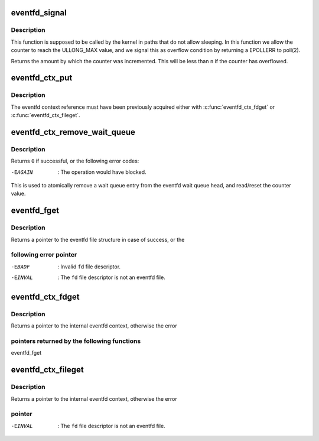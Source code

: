 .. -*- coding: utf-8; mode: rst -*-
.. src-file: fs/eventfd.c

.. _`eventfd_signal`:

eventfd_signal
==============

.. c:function:: __u64 eventfd_signal(struct eventfd_ctx *ctx, __u64 n)

    Adds \ ``n``\  to the eventfd counter.

    :param struct eventfd_ctx \*ctx:
        [in] Pointer to the eventfd context.

    :param __u64 n:
        [in] Value of the counter to be added to the eventfd internal counter.
        The value cannot be negative.

.. _`eventfd_signal.description`:

Description
-----------

This function is supposed to be called by the kernel in paths that do not
allow sleeping. In this function we allow the counter to reach the ULLONG_MAX
value, and we signal this as overflow condition by returning a EPOLLERR
to poll(2).

Returns the amount by which the counter was incremented.  This will be less
than \ ``n``\  if the counter has overflowed.

.. _`eventfd_ctx_put`:

eventfd_ctx_put
===============

.. c:function:: void eventfd_ctx_put(struct eventfd_ctx *ctx)

    Releases a reference to the internal eventfd context.

    :param struct eventfd_ctx \*ctx:
        [in] Pointer to eventfd context.

.. _`eventfd_ctx_put.description`:

Description
-----------

The eventfd context reference must have been previously acquired either
with \ :c:func:`eventfd_ctx_fdget`\  or \ :c:func:`eventfd_ctx_fileget`\ .

.. _`eventfd_ctx_remove_wait_queue`:

eventfd_ctx_remove_wait_queue
=============================

.. c:function:: int eventfd_ctx_remove_wait_queue(struct eventfd_ctx *ctx, wait_queue_entry_t *wait, __u64 *cnt)

    Read the current counter and removes wait queue.

    :param struct eventfd_ctx \*ctx:
        [in] Pointer to eventfd context.

    :param wait_queue_entry_t \*wait:
        [in] Wait queue to be removed.

    :param __u64 \*cnt:
        [out] Pointer to the 64-bit counter value.

.. _`eventfd_ctx_remove_wait_queue.description`:

Description
-----------

Returns \ ``0``\  if successful, or the following error codes:

-EAGAIN      : The operation would have blocked.

This is used to atomically remove a wait queue entry from the eventfd wait
queue head, and read/reset the counter value.

.. _`eventfd_fget`:

eventfd_fget
============

.. c:function:: struct file *eventfd_fget(int fd)

    Acquire a reference of an eventfd file descriptor.

    :param int fd:
        [in] Eventfd file descriptor.

.. _`eventfd_fget.description`:

Description
-----------

Returns a pointer to the eventfd file structure in case of success, or the

.. _`eventfd_fget.following-error-pointer`:

following error pointer
-----------------------


-EBADF    : Invalid \ ``fd``\  file descriptor.
-EINVAL   : The \ ``fd``\  file descriptor is not an eventfd file.

.. _`eventfd_ctx_fdget`:

eventfd_ctx_fdget
=================

.. c:function:: struct eventfd_ctx *eventfd_ctx_fdget(int fd)

    Acquires a reference to the internal eventfd context.

    :param int fd:
        [in] Eventfd file descriptor.

.. _`eventfd_ctx_fdget.description`:

Description
-----------

Returns a pointer to the internal eventfd context, otherwise the error

.. _`eventfd_ctx_fdget.pointers-returned-by-the-following-functions`:

pointers returned by the following functions
--------------------------------------------


eventfd_fget

.. _`eventfd_ctx_fileget`:

eventfd_ctx_fileget
===================

.. c:function:: struct eventfd_ctx *eventfd_ctx_fileget(struct file *file)

    Acquires a reference to the internal eventfd context.

    :param struct file \*file:
        [in] Eventfd file pointer.

.. _`eventfd_ctx_fileget.description`:

Description
-----------

Returns a pointer to the internal eventfd context, otherwise the error

.. _`eventfd_ctx_fileget.pointer`:

pointer
-------


-EINVAL   : The \ ``fd``\  file descriptor is not an eventfd file.

.. This file was automatic generated / don't edit.

